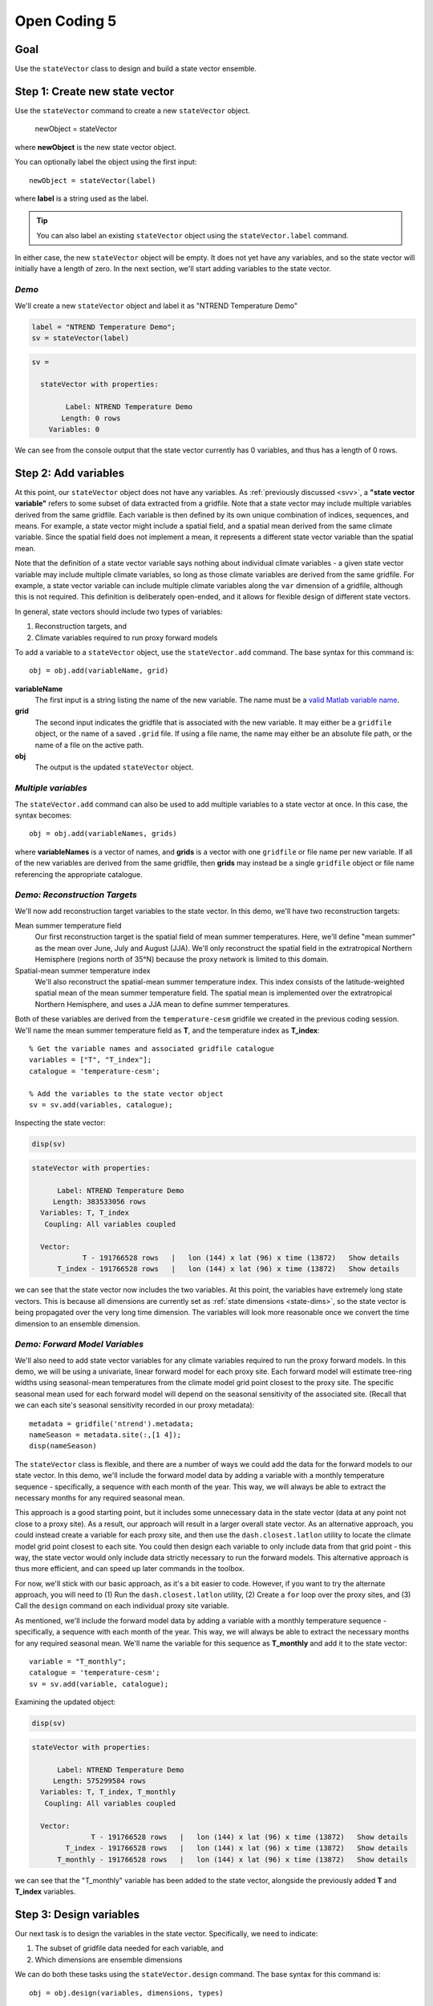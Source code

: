 Open Coding 5
=============

Goal
----
Use the ``stateVector`` class to design and build a state vector ensemble.


Step 1: Create new state vector
-------------------------------
Use the ``stateVector`` command to create a new ``stateVector`` object.

    newObject = stateVector

where **newObject** is the new state vector object.

You can optionally label the object using the first input::

    newObject = stateVector(label)

where **label** is a string used as the label.

.. tip::
    You can also label an existing ``stateVector`` object using the ``stateVector.label`` command.

In either case, the new ``stateVector`` object will be empty. It does not yet have any variables, and so the state vector will initially have a length of zero. In the next section, we'll start adding variables to the state vector.


*Demo*
++++++

We'll create a new ``stateVector`` object and label it as "NTREND Temperature Demo"

.. code::
    :class: input

    label = "NTREND Temperature Demo";
    sv = stateVector(label)

.. code::
    :class: output

    sv =

      stateVector with properties:

            Label: NTREND Temperature Demo
           Length: 0 rows
        Variables: 0

We can see from the console output that the state vector currently has 0 variables, and thus has a length of 0 rows.


.. _sv.add:

Step 2: Add variables
---------------------
At this point, our ``stateVector`` object does not have any variables. As :ref:`previously discussed <svv>`, a **"state vector variable"** refers to some subset of data extracted from a gridfile. Note that a state vector may include multiple variables derived from the same gridfile. Each variable is then defined by its own unique combination of indices, sequences, and means. For example, a state vector might include a spatial field, and a spatial mean derived from the same climate variable. Since the spatial field does not implement a mean, it represents a different state vector variable than the spatial mean.

Note that the definition of a state vector variable says nothing about individual climate variables - a given state vector variable may include multiple climate variables, so long as those climate variables are derived from the same gridfile. For example, a state vector variable can include multiple climate variables along the ``var`` dimension of a gridfile, although this is not required. This definition is deliberately open-ended, and it allows for flexible design of different state vectors.

In general, state vectors should include two types of variables:

1. Reconstruction targets, and
2. Climate variables required to run proxy forward models

To add a variable to a ``stateVector`` object, use the ``stateVector.add`` command. The base syntax for this command is::

    obj = obj.add(variableName, grid)

**variableName**
    The first input is a string listing the name of the new variable. The name must be a `valid Matlab variable name`_.

**grid**
    The second input indicates the gridfile that is associated with the new variable. It may either be a ``gridfile`` object, or the name of a saved ``.grid`` file. If using a file name, the name may either be an absolute file path, or the name of a file on the active path.

**obj**
    The output is the updated ``stateVector`` object.


.. _valid Matlab variable name: https://www.mathworks.com/help/matlab/matlab_prog/variable-names.html


*Multiple variables*
++++++++++++++++++++
The ``stateVector.add`` command can also be used to add multiple variables to a state vector at once. In this case, the syntax becomes::

    obj = obj.add(variableNames, grids)

where **variableNames** is a vector of names, and **grids** is a vector with one ``gridfile`` or file name per new variable. If all of the new variables are derived from the same gridfile, then **grids** may instead be a single ``gridfile`` object or file name referencing the appropriate catalogue.


*Demo: Reconstruction Targets*
++++++++++++++++++++++++++++++
We'll now add reconstruction target variables to the state vector. In this demo, we'll have two reconstruction targets:

Mean summer temperature field
    Our first reconstruction target is the spatial field of mean summer temperatures. Here, we'll define "mean summer" as the mean over June, July and August (JJA). We'll only reconstruct the spatial field in the extratropical Northern Hemisphere (regions north of 35°N) because the proxy network is limited to this domain.

Spatial-mean summer temperature index
    We'll also reconstruct the spatial-mean summer temperature index. This index consists of the latitude-weighted spatial mean of the mean summer temperature field. The spatial mean is implemented over the extratropical Northern Hemisphere, and uses a JJA mean to define summer temperatures.

Both of these variables are derived from the ``temperature-cesm`` gridfile we created in the previous coding session. We'll name the mean summer temperature field as **T**, and the temperature index as **T_index**::

    % Get the variable names and associated gridfile catalogue
    variables = ["T", "T_index"];
    catalogue = 'temperature-cesm';

    % Add the variables to the state vector object
    sv = sv.add(variables, catalogue);

Inspecting the state vector:

.. code::
    :class: input

    disp(sv)

.. code::
    :class: output

    stateVector with properties:

          Label: NTREND Temperature Demo
         Length: 383533056 rows
      Variables: T, T_index
       Coupling: All variables coupled

      Vector:
                T - 191766528 rows   |   lon (144) x lat (96) x time (13872)   Show details
          T_index - 191766528 rows   |   lon (144) x lat (96) x time (13872)   Show details

we can see that the state vector now includes the two variables. At this point, the variables have extremely long state vectors. This is because all dimensions are currently set as :ref:`state dimensions <state-dims>`, so the state vector is being propagated over the very long time dimension. The variables will look more reasonable once we convert the time dimension to an ensemble dimension.




*Demo: Forward Model Variables*
+++++++++++++++++++++++++++++++
We'll also need to add state vector variables for any climate variables required to run the proxy forward models. In this demo, we will be using a univariate, linear forward model for each proxy site. Each forward model will estimate tree-ring widths using seasonal-mean temperatures from the climate model grid point closest to the proxy site. The specific seasonal mean used for each forward model will depend on the seasonal sensitivity of the associated site. (Recall that we can each site's seasonal sensitivity recorded in our proxy metadata)::

    metadata = gridfile('ntrend').metadata;
    nameSeason = metadata.site(:,[1 4]);
    disp(nameSeason)

The ``stateVector`` class is flexible, and there are a number of ways we could add the data for the forward models to our state vector. In this demo, we'll include the forward model data by adding a variable with a monthly temperature sequence - specifically, a sequence with each month of the year. This way, we will always be able to extract the necessary months for any required seasonal mean.

This approach is a good starting point, but it includes some unnecessary data in the state vector (data at any point not close to a proxy site). As a result, our approach will result in a larger overall state vector. As an alternative approach, you could instead create a variable for each proxy site, and then use the ``dash.closest.latlon`` utility to locate the climate model grid point closest to each site. You could then design each variable to only include data from that grid point - this way, the state vector would only include data strictly necessary to run the forward models. This alternative approach is thus more efficient, and can speed up later commands in the toolbox.

For now, we'll stick with our basic approach, as it's a bit easier to code. However, if you want to try the alternate approach, you will need to (1) Run the ``dash.closest.latlon`` utility, (2) Create a ``for`` loop over the proxy sites, and (3) Call the ``design`` command on each individual proxy site variable.

As mentioned, we'll include the forward model data by adding a variable with a monthly temperature sequence - specifically, a sequence with each month of the year. This way, we will always be able to extract the necessary months for any required seasonal mean. We'll name the variable for this sequence as **T_monthly** and add it to the state vector::

    variable = "T_monthly";
    catalogue = 'temperature-cesm';
    sv = sv.add(variable, catalogue);

Examining the updated object:

.. code::
    :class: input

    disp(sv)

.. code::
    :class: output

    stateVector with properties:

          Label: NTREND Temperature Demo
         Length: 575299584 rows
      Variables: T, T_index, T_monthly
       Coupling: All variables coupled

      Vector:
                  T - 191766528 rows   |   lon (144) x lat (96) x time (13872)   Show details
            T_index - 191766528 rows   |   lon (144) x lat (96) x time (13872)   Show details
          T_monthly - 191766528 rows   |   lon (144) x lat (96) x time (13872)   Show details

we can see that the "T_monthly" variable has been added to the state vector, alongside the previously added **T** and **T_index** variables.




Step 3: Design variables
------------------------
Our next task is to design the variables in the state vector. Specifically, we need to indicate:

1. The subset of gridfile data needed for each variable, and
2. Which dimensions are ensemble dimensions

We can do both these tasks using the ``stateVector.design`` command. The base syntax for this command is::

    obj = obj.design(variables, dimensions, types)

**variables**
    The first input lists the names or indices of variables in the state vector. These are the variables that will be altered by the command. You can also use ``-1`` to select all variables in the state vector.

**dimensions**
    The second input lists the names of dimensions that should be edited.

**types**
    This input indicates whether each dimension should be set as a state dimension, or as an ensemble dimension. By default, all dimensions are initialized as state dimensions, so you will always need to select the ensemble dimensions for your variables. You can use ``1``, ``'s'``, or ``'state'`` to denote a state dimension, and ``2``, ``'e'``, ``'ens'``, or ``'ensemble'`` to denote an ensemble dimension. You can also use ``[]``, ``0``, ``'c'``, or ``'current'`` to leave a dimension in its current setting. If ``types`` lists a single option, then that option is applied to all listed dimensions. Otherwise, ``types`` should be a vector with one option per listed dimension.

**obj**
    The output is a stateVector with updated dimensions.

You can also use the option fourth input to specify the state indices or ensemble indices for each listed dimension::

    obj = obj.design(variables, dimensions, types, indices)

**indices**
    This input is a cell vector that includes the state/ensemble indices for each listed dimension. If you only listed a single dimension, you can also provide indices directly, rather than in a cell. Note that you can use an empty array ``[]`` to select all the elements along a dimension. Once again, we recommend using metadata to select indices (rather than listing indices directly) in order to improve the readability of your code.



*Demo*
++++++
In our demo, we'll be selecting ensemble members from individual years of model output. Thus, ``time`` is our ensemble dimension. Since we only want each year to be selected once, we should choose one month to use as the reference point for each year. We'll use January as the reference month here.

We'll also use the command to limit all the variables to grid points north of 35°N. In the case of the **T** and **T_mean** variables, this is the desired reconstruction domain. For the **T_monthly** variable, we only need data from the grid points nearest to the proxy sites, and all of the proxy sites are located north of this boundary. Although limiting the domain of **T_monthly** is not strictly necessary, it will help remove unnecessary data elements from the state vector, which can help speed up later steps.

For both dimensions, we'll select indices using gridfile metadata. Also, since we're applying the same indices to all three variables, we can use the ``-1`` option to select all the variables at once::

    % Use gridfile metadata to locate January months and extratropical sites
    metadata = gridfile('temperature-cesm').metadata;
    january = month(metadata.time) == 1;
    extratropical = metadata.lat > 35;

    % Design the variables. Set time as an ensemble dimension with January as a
    % reference month. Limit the spatial domain north of 35N
    dimensions = ["time", "lat"];
    types      = ["ensemble", "state"]
    indices    = {january, extratropical}
    sv = sv.design(-1, dimensions, types, indices)

Examining the updated state vector:

.. code::
    :class: input

    disp(sv)

.. code::
    :class: output

    stateVector with properties:

          Label: NTREND Temperature Demo
         Length: 12960 rows
      Variables: T, T_index, T_monthly
       Coupling: All variables coupled

      Vector:
                  T - 4320 rows   |   lon (144) x lat (30)   Show details
            T_index - 4320 rows   |   lon (144) x lat (30)   Show details
          T_monthly - 4320 rows   |   lon (144) x lat (30)   Show details

we can see that variables are now much more reasonable lengths. This is because the time dimension has been converted to an ensemble dimension and is no longer propagated down the state vector. Also, we have removed a number of unnecessary spatial points (those points south of 35°N).



Step 4: Implement Sequences
---------------------------
You can use the ``stateVector.sequence`` command to implement any sequences. The syntax for this command is::

    obj = obj.sequence(variables, dimension, indices, metadata)

The inputs are as follows:

**variables**
    This input should be a vector that lists either the names or indices of variables that should be given sequences. You can also use ``-1`` to select all variables in the state vector.

**dimension**
    The name of the dimension that should be given a sequence.

**indices**
    The :ref:`sequence indices <sequence-indices>` for the dimension.

**metadata**
    Metadata for each sequence index. This metadata should follow the standard rules for metadata in ``DASH``. It must be a matrix with one row per sequence index. It may have any number of columns, and the metadata must be a numeric, char, string, cellstring, or datetime data type.

You can also use the ``sequence`` command to specify a sequence for multiple dimensions at once. In this case, **dimensions** should be a string vector listing the names of the dimensions with sequences. The **indices** and **metadata** inputs should be cell vectors whose elements contain the sequence indices/metadata for the listed dimensions.


*Demo*
++++++
In this demo, we want the **T_monthly** variable to implement a sequence such that the variable includes data for each month of the year. As a reminder, we're need this sequence so that we can implement various seasonal means for the forward models. This sequence proceeds along the ``time`` dimension. We previously specified January as a reference month, so our sequence indices will be the values from 0 to 11 (the offsets of each month from January). We'll use month numbers (the values from 1 to 12) as the metadata::

    indices = 0:11;
    metadata = (1:12)';
    sv = sv.sequence("T_monthly", "time", indices, metadata);

Inspecting the updated state vector:

.. code::
    :class: input

    disp(sv);

.. code::
    :class: output

    stateVector with properties:

          Label: NTREND Temperature Demo
         Length: 60480 rows
      Variables: T, T_index, T_monthly
       Coupling: All variables coupled

      Vector:
                  T -  4320 rows   |   lon (144) x lat (30)                        Show details
            T_index -  4320 rows   |   lon (144) x lat (30)                        Show details
          T_monthly - 51840 rows   |   lon (144) x lat (30) x time sequence (12)   Show details

We can see that the **T_monthly** variable is now 12 times longer than before. This is because it now includes data for each of the 12 months of the year.


Step 5: Implement Means
-----------------------

You can use the ``stateVector.mean`` and ``stateVector.weightedMean`` commands to implement means in the state vector variables. The ``stateVector.mean`` command implements a basic, unweighted mean. Its syntax is::

    obj = obj.mean(variables, dimensions, indices)

The inputs are as follows:

**variables**
    A vector that lists the names or indices of variables that should be given a mean. You can also use ``-1`` to select all variables.

**dimensions**
    Should list the names of dimensions that should be given a mean. May include both state and ensemble dimensions.

**indices**
    A cell vector whose elements hold the ``LINK mean indices`` for the listed dimensions. State dimensions cannot have mean indices, so use an empty array for any state dimensions. If you only listed state dimensions, you can omit this input entirely. If you listed a single ensemble dimension, you may provide the indices directly, rather than in a cell.

You can also use the optional fourth input to specify how to treat NaN values in any mean. See ``dash.doc('stateVector.mean')`` for details.

The ``stateVector.weightedMean`` command has a similar syntax::

    obj = obj.weightedMean(variables, dimensions, weights)

**variables** and **dimensions**
    Here, the first two inputs are the same as described for the ``stateVector.mean`` method.

**weights**
    This input is a cell vector that lists the weights for the elements along each listed dimension. There should be one weight per state index (for state dimensions), or one weight per mean index (for ensemble dimensions). If you only list a single dimension, you may provide the indices directly, rather than in a cell.

Note that the ``weightedMean`` method does not allow you to specify :ref:`mean indices <mean-indices>` for ensemble dimensions. If you want to take a weighted mean over an ensemble dimension, you should:

1. Use ``stateVector.mean`` to specify the mean indices, and then
2. Use ``weightedMean`` to specify the weights for those indices.


*Demo*
++++++
In the demo, we first need to implement a temporal mean over the **T** and **T_index** variables. Specifically, we'll need to implement a June, July, August (JJA) mean representing the summer season. The **T_index** variable should also implement a weighted spatial mean over the ``lat`` and ``lon`` dimensions. The climate model grid points in this spatial mean should be weighted by latitude to reflect the decreased area of grid points at higher latitudes.

We'll start by using the ``stateVector.mean`` command to implement the temporal mean. Since ``time`` is an ensemble dimension, we'll need to provide mean indices. Since we previously specified January as the reference month, our mean indices will be 5, 6, and 7 (the offset of the June, July, and August months from each January reference point).

Since the spatial mean is not weighted by longitude (only by latitude), we can also use the ``mean`` method to take a mean over the ``lon`` dimension. Since ``lon`` is a state dimension, we won't need any mean indices. Next, we'll calculate latitude weights, and use the ``weightedMean`` method to implement the mean over the ``lat`` dimension. Note that we should only provide weights for the state indices along the ``lat`` dimension - recall that we previously selected state indices for data elements north of 35°N::

    % Temporal mean over T and T_index
    variables = ["T", "T_index"];
    jja = [5 6 7];
    sv = sv.mean(variables, "time", jja);

    % Get the state indices along the lat dimension
    metadata = gridfile('temperature-cesm').metadata;
    extratropical = metadata.lat > 35;

    % Get the latitude weights at these indices
    latitudes = metadata.lat(extratropical);
    latitudeWeights = cosd(latitudes);

    % Latitude-weighted spatial mean
    sv = sv.mean("T_index", 'lon');
    sv = sv.weightedMean("T_index", 'lat', latitudeWeights);

Examining the updated state vector:

.. code::
    :class: input

    disp(sv)

.. code::
    :class: output

    stateVector with properties:

          Label: NTREND Temperature Demo
         Length: 56161 rows
      Variables: T, T_index, T_monthly
       Coupling: All variables coupled

      Vector:
                  T -  4320 rows   |   lon (144) x lat (30)                        Show details
            T_index -     1 rows   |   lon mean (1) x lat mean (1)                 Show details
          T_monthly - 51840 rows   |   lon (144) x lat (30) x time sequence (12)   Show details

we can see that **T_index** now implements a spatial mean. We can also follow the ``Show details`` links to display the temporal means of the **T** and **T_index** variables.


Step 6: Build an ensemble
-------------------------
At this point, we're finally ready to use the ``stateVector.build`` command to generate a state vector ensemble. The base syntax for the command is::

    [X, ensMeta] = obj.build(N)

**N**
    The input is the number of ensemble members to include in the built ensemble. You can alternatively use ``'all'`` as the first input to build every ensemble member possible.

**X**
    The first output is the built state vector ensemble as a matrix. Each column is an ensemble member, and the state vector proceeds down the rows of the matrix.

**ensMeta**
    The second output is a ``ensembleMetadata`` object, which can help you locate specific data elements within the ensemble. We'll talk more about these metadata objects in a later section.

In this most basic syntax, the ``build`` command will select ensemble members at random from the reference points, and will return the built state vector ensemble directly as an array. However, there are a number of options that can modify how and where the ensemble is built. We will detail several important options here, and you can read about additional options using ``dash.doc('stateVector.build')``.

*Sequential Build*
++++++++++++++++++
You can use the ``'sequential'`` option to select ensemble members sequentially from the ensemble dimensions, rather than at random. For example, if you select ensemble members from ``time``, then using the ``'sequential'`` option will cause the ensemble members to be ordered in time. Here the syntax is::

    [X, ensMeta] = obj.build(..., 'sequential', true, ...)

(where the ``...`` is the first input and any other options).


*Ensemble File*
+++++++++++++++
You can use the ``'file'`` option to save the state vector ensemble to an ensemble file. We will discuss ensemble files in detail in the next section, but in brief, they are highly recommended because they provide additional tools for manipulating state vector ensembles. Here the syntax is::

    ens = obj.build(..., 'file', filename, ...)

**filename**
    This input is the name to use for the new ensemble file.

**ens**
    The output is an ``ensemble`` object, which allows allows you to interact with the ensemble saved in the file. We will discuss these objects in detail in the next section.

You can also combine the ``'file'`` option with the ``'overwrite'`` option, which will allow you to overwrite an existing ensemble file. To allow overwriting, use the syntax::

    ens = obj.build(..., 'file', filename, 'overwrite', true, ...)


*Demo*
++++++
In the demo, we will build an ensemble using every possible ensemble member. We will build the ensemble sequentially, so that the ensemble members are ordered in time. We'll save the ensemble in a file named ``ntrend.ens``::

    filename = 'ntrend.ens';
    ens = sv.build('all', 'sequential', true, 'file', filename);


Step 7: Resolve Metadata Conflicts
----------------------------------
In some cases, the ``build`` command may not be able to select any ensemble members, and this can occur from a metadata conflict. A **metadata conflict** arises when

* Variables are derived from different gridfiles, and
* The gridfiles use different metadata formats along an ensemble dimension

For example, if a variable from gridfile A has ``time`` metadata that uses a datetime format, and a variable from gridfile B has ``time`` metadata that uses a decimal-year format, then a metadata conflict will occur. These conflicts arise because the ``stateVector`` class uses metadata values to ensure that the variables in each ensemble member are derived from the same timestep and/or model run. When two variables use different metadata formats, ``stateVector`` is unable to compare the metadata from the different variables. However, you can use the ``stateVector.metadata`` command to resolve these conflicts.

Essentially, the command allows you to provide alternate metadata for one or more variables. You can provide this metadata in one of two ways. Either (1) Provide the alternate metadata directly, or (2) Using a conversion function. If using a conversion function, then ``stateVector.build`` will apply the function to the gridfile metadata. The output of the function will be used as the alternate metadata. The base syntax for ``stateVector.metadata`` is::

    obj = obj.metadata(variables, dimension, type, ...)

Here, **variables** is a list of variable names or indices. These are the variables being given alternate metadata. The **dimension** input is the name of the dimension being given alternate metadata. The **type** input indicates how alternate metadata should be determined. Use ``'set'``, ``'s'``, or `1` to set the alternate metadata directly; use ``'convert'``, ``'c'``, or `2` to use a conversion function.

If setting metadata directly, the syntax is::

    obj = obj.metadata(variables, dimension, 'set', metadata)

where **metadata** is the alternate metadata for the dimension. The number of rows should match the length of the gridfile dimension, and this metadata should use the same format as the other gridfiles.

If using a conversion function, the syntax is::

    obj = obj.metadata(variables, dimension, 'convert', functionHandle, functionArgs)

where **functionHandle** is a function handle to the conversion function. The gridfile metadata will always be passed as the first input to this function, and the output will be used as the alternate metadata. The optional **functionArgs** input is a cell vector containing any additional inputs to the function (in the order they should be passed). You can read more details about ``stateVector.metadata`` using ``dash.doc('stateVector.metadata')``.


Full Demo
---------
This section recaps all the essential code from the demos. You can use it as a quick reference.

    % Initialize a new state vector
    label = "NTREND Temperature Demo";
    sv = stateVector(label);

    % Get the temperature gridfile and its metadata
    temperature = gridfile('temperature-cesm');
    metadata = temperature.metadata;

    % Add variables
    variables = ["T", "T_index", "T_monthly"];
    sv = sv.add(variables, temperature);

    % Locate January months and spatial sites north of 35 N
    january = month(metadata.time) == 1;
    extratropical = metadata.lat > 35;

    % Make time an ensemble dimension with January reference moths.
    % Limit variables to spatial sites north of 35 N
    dimensions = ["time","lat"];
    types = ["ensemble", "state"];
    indices = {january, extratropical};
    sv = sv.design(-1, dimensions, types, indices);

    % Implement a monthly sequence
    indices = 0:11;
    sequenceMetadata = (1:12)';
    sv = sv.sequence("T_monthly", 'time', indices, sequenceMetadata);

    % Implement JJA temporal means
    jja = [5 6 7];
    sv = sv.mean(variables(1:2), "time", jja);

    % Implement latitude-weighted spatial mean
    lats = metadata.lat(extratropical);
    weights = cosd(lats);
    sv = sv.mean("T_index", 'lon');
    sv = sv.weightedMean("T_index", 'lat', weights);

    % Build ensemble sequentially and save to file
    filename = 'ntrend.ens';
    ens = sv.build('all', 'sequential', true, 'file', filename);

